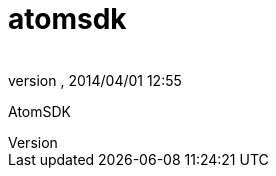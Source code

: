 = atomsdk
:author: 
:revnumber: 
:revdate: 2014/04/01 12:55
:relfileprefix: ../../../
:imagesdir: ../../..
ifdef::env-github,env-browser[:outfilesuffix: .adoc]


AtomSDK

